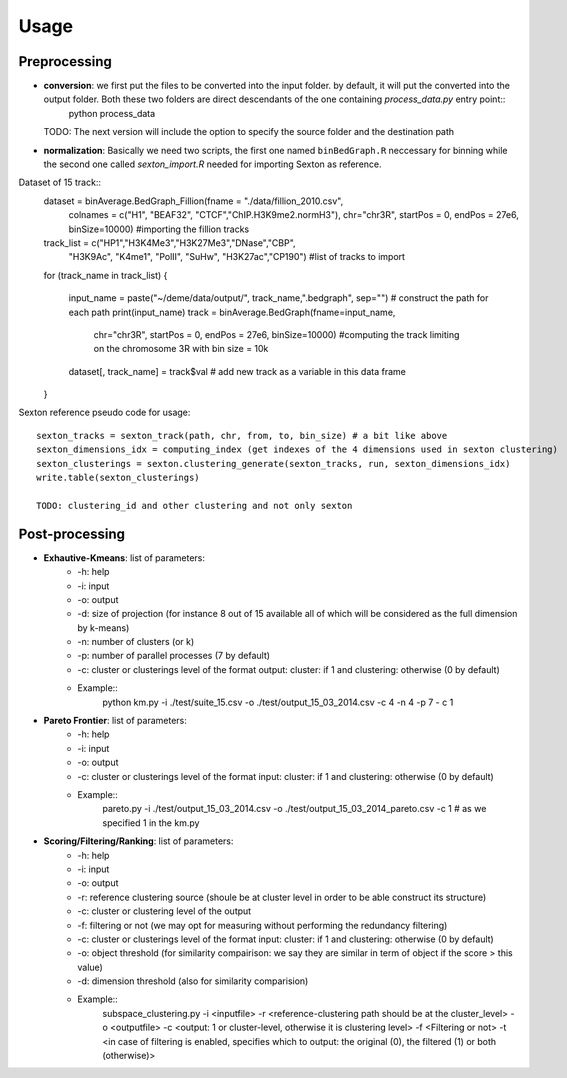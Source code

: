 .. highlight:: rst

Usage
==========================================================


Preprocessing
---------------------------
* **conversion**: we first put the files to be converted into the input folder. by default, it will put the converted into the output folder. Both these two folders are direct descendants of the one containing `process_data.py` entry point::
    python process_data

  TODO: The next version will include the option to specify the source folder and the destination path

* **normalization**: Basically we need two scripts, the first one named ``binBedGraph.R`` neccessary for binning while the second one called `sexton_import.R` needed for importing Sexton as reference.


Dataset of 15 track::
    dataset = binAverage.BedGraph_Fillion(fname = "./data/fillion_2010.csv", 
                                      colnames = c("H1", "BEAF32", "CTCF","ChIP.H3K9me2.normH3"),
                                      chr="chr3R", startPos = 0, endPos = 27e6, binSize=10000) #importing the fillion tracks


    track_list = c("HP1","H3K4Me3","H3K27Me3","DNase","CBP", 
               "H3K9Ac", "K4me1", "PolII", "SuHw", "H3K27ac","CP190") #list of tracks to import
    for (track_name in track_list)
    {
        input_name = paste("~/deme/data/output/", track_name,".bedgraph", sep="") # construct the path for each path
	print(input_name) 
	track = binAverage.BedGraph(fname=input_name,
                                chr="chr3R", startPos = 0, endPos = 27e6, binSize=10000) #computing the track limiting on the chromosome 3R with bin size = 10k
	dataset[, track_name] = track$val # add new track as a variable in this data frame
    }


Sexton reference pseudo code for usage::
  
    sexton_tracks = sexton_track(path, chr, from, to, bin_size) # a bit like above
    sexton_dimensions_idx = computing_index (get indexes of the 4 dimensions used in sexton clustering)
    sexton_clusterings = sexton.clustering_generate(sexton_tracks, run, sexton_dimensions_idx)
    write.table(sexton_clusterings)

    TODO: clustering_id and other clustering and not only sexton


Post-processing
---------------------------

* **Exhautive-Kmeans**: list of parameters:
    * -h: help
    * -i: input 
    * -o: output
    * -d: size of projection (for instance 8 out of 15 available all of which will be considered as the full dimension by k-means)
    * -n: number of clusters (or k)
    * -p: number of parallel processes (7 by default)
    * -c: cluster or clusterings level of the format output: cluster:  if 1 and clustering: otherwise (0 by default)
    * Example::
	python km.py -i ./test/suite_15.csv -o ./test/output_15_03_2014.csv -c 4 -n 4 -p 7 - c 1 

* **Pareto Frontier**: list of parameters:
    * -h: help
    * -i: input 
    * -o: output
    * -c: cluster or clusterings level of the format input: cluster:  if 1 and clustering: otherwise (0 by default)
    * Example::
	pareto.py -i ./test/output_15_03_2014.csv -o ./test/output_15_03_2014_pareto.csv -c 1 # as we specified 1 in the km.py

* **Scoring/Filtering/Ranking**: list of parameters:
    * -h: help
    * -i: input 
    * -o: output
    * -r: reference clustering source (shoule be at cluster level in order to be able construct its structure)
    * -c: cluster or clustering level of the output
    * -f: filtering or not (we may opt for measuring without performing the redundancy filtering)
    * -c: cluster or clusterings level of the format input: cluster:  if 1 and clustering: otherwise (0 by default)
    * -o: object threshold (for similarity compairison: we say they are similar in term of object if the score > this value)
    * -d: dimension threshold (also for similarity comparision)
    * Example::
	subspace_clustering.py -i <inputfile> -r <reference-clustering path should be at the cluster_level> -o <outputfile> -c <output: 1 or cluster-level, otherwise it is clustering level> -f <Filtering or not> -t <in case of filtering is enabled, specifies which to output: the original (0), the filtered (1) or both (otherwise)>







    
